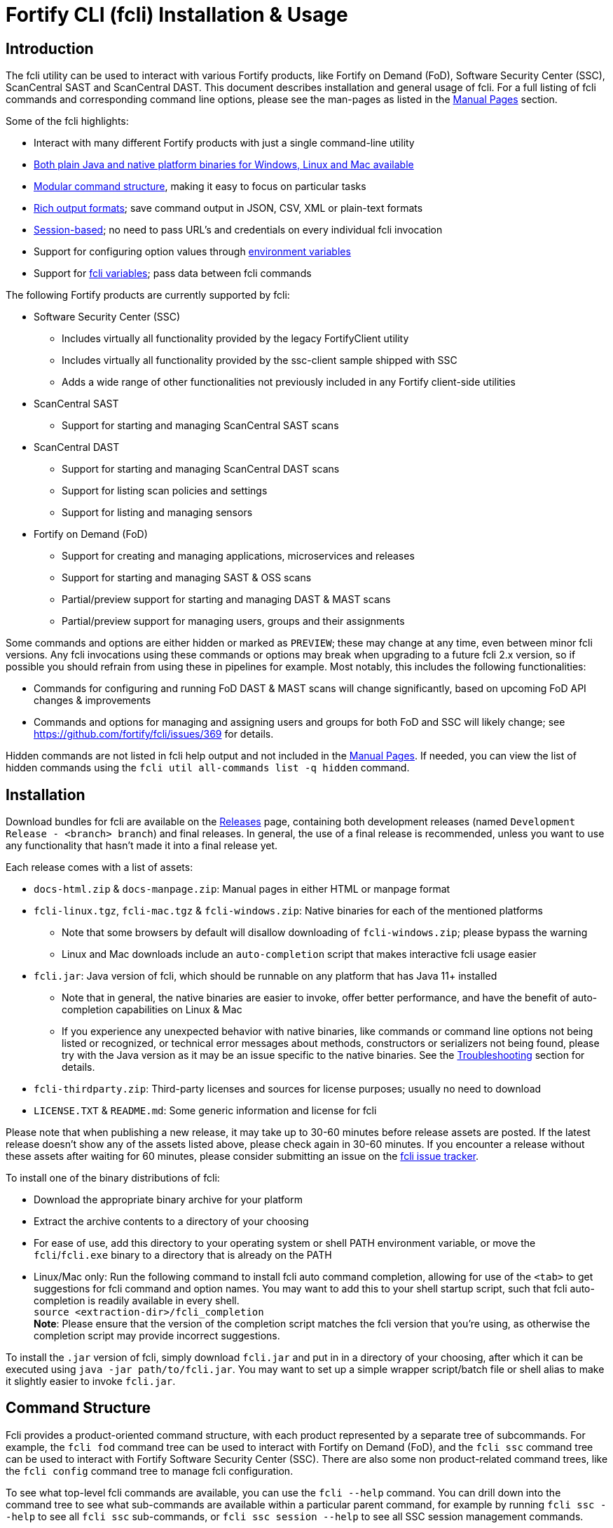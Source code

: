 = Fortify CLI (fcli) Installation & Usage

== Introduction

The fcli utility can be used to interact with various Fortify products, like Fortify on Demand (FoD), Software Security Center (SSC), ScanCentral SAST and ScanCentral DAST. This document describes installation and general usage of fcli. For a full listing of fcli commands and corresponding command line options, please see the
man-pages as listed in the link:#_manual_pages[Manual Pages] section.

Some of the fcli highlights: 

* Interact with many different Fortify products with just a single command-line utility 
* link:#_installation[Both plain Java and native platform binaries for Windows&#44; Linux and Mac available] 
* link:#_command_structure[Modular command structure], making it easy to focus on particular tasks 
* link:#_o_output[Rich output formats]; save command output in JSON, CSV, XML or plain-text formats 
* link:#_session_management[Session-based]; no need to pass URL’s and credentials on every individual fcli invocation 
* Support for configuring option values through link:#_environment_variables[environment variables] 
* Support for link:#_fcli_variables[fcli variables]; pass data between fcli commands

The following Fortify products are currently supported by fcli: 

* Software Security Center (SSC) 
** Includes virtually all functionality provided by the legacy FortifyClient utility 
** Includes virtually all functionality provided by the ssc-client sample shipped with SSC 
** Adds a wide range of other functionalities not previously included in any Fortify client-side utilities 
* ScanCentral SAST 
** Support for starting and managing ScanCentral SAST scans 
* ScanCentral DAST 
** Support for starting and managing ScanCentral DAST scans 
** Support for listing scan policies and settings 
** Support for listing and managing sensors 
* Fortify on Demand (FoD) 
** Support for creating and managing applications, microservices and releases
** Support for starting and managing SAST & OSS scans
** Partial/preview support for starting and managing DAST & MAST scans
** Partial/preview support for managing users, groups and their assignments

Some commands and options are either hidden or marked as `PREVIEW`; these may change at any time, even between minor fcli versions. Any fcli invocations using these commands or options may break when upgrading to a future fcli 2.x version, so if possible you should refrain from using these in pipelines for example. Most notably, this includes the following functionalities:

* Commands for configuring and running FoD DAST & MAST scans will change significantly, based on upcoming FoD API changes & improvements
* Commands and options for managing and assigning users and groups for both FoD and SSC will likely change; see https://github.com/fortify/fcli/issues/369 for details.

Hidden commands are not listed in fcli help output and not included in the link:#_manual_pages[Manual Pages]. If needed, you can view the list of hidden commands using the `+fcli util all-commands list -q hidden+` command.

== Installation

Download bundles for fcli are available on the https://github.com/fortify/fcli/releases[Releases] page, containing both development releases (named `+Development Release - <branch> branch+`) and final releases. In general, the use of a final release is recommended, unless you want to use any functionality that hasn’t made it into a final release yet.

Each release comes with a list of assets: 

* `+docs-html.zip+` & `+docs-manpage.zip+`: Manual pages in either HTML or manpage format 
* `+fcli-linux.tgz+`, `+fcli-mac.tgz+` & `+fcli-windows.zip+`: Native binaries for each of the mentioned platforms 
** Note that some browsers by default will disallow downloading of `+fcli-windows.zip+`; please bypass the warning 
** Linux and Mac downloads include an `+auto-completion+` script that makes interactive fcli usage easier 
* `+fcli.jar+`: Java version of fcli, which should be runnable on any platform that has Java 11+ installed 
** Note that in general, the native binaries are easier to invoke, offer better performance, and have the benefit of auto-completion capabilities on Linux & Mac
** If you experience any unexpected behavior with native binaries, like commands or command line options not being listed or recognized, or technical error messages about methods, constructors or serializers not being
found, please try with the Java version as it may be an issue specific to the native binaries. See the link:#_troubleshooting[Troubleshooting] section for details. 
* `+fcli-thirdparty.zip+`: Third-party licenses and sources for license purposes; usually no need to download 
* `+LICENSE.TXT+` & `+README.md+`: Some generic information and license for fcli

Please note that when publishing a new release, it may take up to 30-60 minutes before release assets are posted. If the latest release doesn’t show any of the assets listed above, please check again in 30-60 minutes. If you encounter a release without these assets after waiting for 60 minutes, please consider submitting an issue on the https://github.com/fortify/fcli/issues[fcli issue tracker].

To install one of the binary distributions of fcli: 

* Download the appropriate binary archive for your platform 
* Extract the archive contents to a directory of your choosing
* For ease of use, add this directory to your operating system or shell PATH environment variable, or move the `+fcli+`/`+fcli.exe+` binary to a directory that is already on the PATH
* Linux/Mac only: Run the following command to install fcli auto command completion, allowing for use of the `+<tab>+` to get suggestions for fcli command and option names. You may want to add this to your shell startup script, such that fcli auto-completion is readily available in every shell. +
`+source <extraction-dir>/fcli_completion+` +
*Note*: Please ensure that the version of the completion script matches the fcli version that you're using, as otherwise the completion script may provide incorrect suggestions.

To install the `+.jar+` version of fcli, simply download `+fcli.jar+` and put in in a directory of your choosing, after which it can be executed using `+java -jar path/to/fcli.jar+`. You may want to set up a
simple wrapper script/batch file or shell alias to make it slightly easier to invoke `+fcli.jar+`.

== Command Structure

Fcli provides a product-oriented command structure, with each product represented by a separate tree of subcommands. For example, the `+fcli fod+` command tree can be used to interact with Fortify on Demand
(FoD), and the `+fcli ssc+` command tree can be used to interact with Fortify Software Security Center (SSC). There are also some non product-related command trees, like the `+fcli config+` command tree to manage fcli configuration.

To see what top-level fcli commands are available, you can use the `+fcli --help+` command. You can drill down into the command tree to see what sub-commands are available within a particular parent command, for example by running `+fcli ssc --help+` to see all `+fcli ssc+` sub-commands, or `+fcli ssc session --help+` to see all SSC session management commands.

If you don’t have fcli up and running yet, you can also refer to the downloadable or online manual pages; refer to the link:#_manual_pages[Manual Pages] section for more information.

== Common Options

The following sections describe common options that are available on (most) fcli commands.

=== -h | --help

This option can be used on every fcli (sub-)command to view usage information for that command. Usage information usually shows the command synopsis, a description of the functionality provided by the command, and a description of each command line option or parameter accepted by the command.

=== --env-prefix

As described in the link:#_environment_variables[Environment Variables] section, default option and parameter values can be retrieved from environment variables starting with `+FCLI_DEFAULT+`. This option allows for configuring a different environment variable prefix. This may be useful if, for example, you want to login to multiple instances of the same system using environment variables. For example, when running `+fcli ssc session login --env-prefix PROD+`, fcli will look for environment variables like `+PROD_SSC_URL+` instead of `+FCLI_DEFAULT_SSC_URL+`.

Note that a default value for the `+--env-prefix+` option itself can be specified through an `+FCLI_DEFAULT_ENV_PREFIX+` environment variable, for example if you want to globally override the `+FCLI_DEFAULT+` prefix.

=== --log-level

This option can be used on every fcli (sub-)command to specify the fcli log level; see the help output for a list of allowed levels. Note that this option also requires the `+--log-file+` option to be specified,
otherwise no log will be written.

=== --log-file

This option can be used on every fcli (sub-)command to specify the file to which to output log data. If not specified, currently no log data will be written, although future versions may specify a default log file
location in the fcli data folder.

=== -o | --output

Available on virtually all (leaf) commands that output data, this option can be used to specify the output format. Fcli supports a wide variety of output formats, like `+table+`, `+csv+`, `+json+`, `+xml+`, and `+tree+` formats, allowing for both human-readable output or output suitable for automations. The `+csv-plain+` and `+table-plain+` output formats produce CSV or table output without headers. The `+*-flat+`
output formats produce a flattened view of the output data, potentially making it easier to process that data without having to navigate through an object tree. For a full list of output formats supported by your fcli
version, please refer to the help output or link:#_manual_pages[Manual Pages].

Most output formats allow for specifying the JSON properties to be included in the output, for example `+-o csv=id,name+`. If no JSON properties are specified, most output formats will output all available
JSON properties, except for table output, which usually outputs a predefined set of JSON properties.

There are two output formats that are somewhat special: 

* `+-o 'expr=Text with {expression1} or {expression2}\n'+` +
 Formats the output data based on the given template expression, which is a combination of (optional) plain text and SpEL expressions; see link:#_option_expressions[Option Expressions] for details. In most cases, expressions will be simple property references, i.e., `+{property.subProperty}+`. This can be used for a variety of purposes, for example generating output in a human-readable format, or for generating a list of commands to be run at a later stage. Note that by default, no newline character will be inserted after evaluating the given expression. If necessary, the expression should explicitly include `+\n+` to output a newline character. Also note that depending on your shell, the `+expr+` option must be properly quoted. For most shells, the `+expr=...+` value should be enclosed in single or double quotes. To demonstrate the power of this output format, following are two examples of how `+-o expr+` can be used to generate a script that purges all application versions matching certain criteria: 
** `+fcli ssc appversion list -q 'createdBy=="admin"' -o 'expr=fcli ssc appversion purge-artifacts --older-than 30d {id}\n'+`
** `+for id in $(fcli ssc appversion list -q 'createdBy=="admin"' -o 'expr={id} '); do echo "fcli ssc appversion purge-artifacts –older-than 30d ${id}'"; done+` 
* `+-o json-properties+` +
 List all JSON properties returned by the current command, which can be used on options that take JSON properties as input, like output expressions (`+-o expr={prop}+`), properties to include in the output (`+-o table=prop1,prop2+`), queries (`+-q 'prop1=="value1"'+`), and fcli variables (`+--store var:prop1,prop2+` & `+::var::prop1}+`). Two important notes about this output format: 
** The command will be executed as specified, so be careful when using this output option on any command
that changes state (delete/update/create/…). In most cases, the `+get+` or `+list+` operations will return a similar set of properties, so you can use those commands to view available properties.
** On some commands, the list of available JSON properties may vary depending on command line options. For example, when a query returns no records, then `+-o json-properties+` will not output any properties. Likewise, a command may provide options for including additional data for each record; the corresponding JSON properties will only be shown if `+-o json-properties+` is used in combination with these options that load additional data.

=== --output-to-file

Available on virtually all (leaf) commands that output data, this option can be used to write the command output data to a file, in the format specified by the `+--output+` option listed above. In some cases, this may be more convenient than redirecting the output to a file. For example, although currently not implemented, fcli could potentially skip creating the output file if there is no output data or if an error occurs. Also, for commands that output status updates, like `+wait-for+` commands, the `+--output-to-file+` option allows for status updates to be written to standard output while the final output of the command will be written to the file specified.

=== --progress

Various commands offer a `+--progress+` option to specify how to output progress messages. This option supports the following values:

* `+auto+`: Automatically select between `+ansi+`, `+single-line+` and `+simple+` depending on console capabilities.
* `+none+`: Don't output any progress messages.
* `+simple+`: Output every progress message on a separate line, effectively leaving older progress messages visible. This will be used by default if no console is available, for example during pipeline runs. Supports multi-line progress messages.
* `+single-line+`: Uses the `+\r+` (carriage return) character to overwrite previous progress message. This will be used by default if a non-ANSI console is detected. Supports single-line progress messages only.
* `+ansi+`: Uses ANSI escape sequences to overwrite previous progress messages. This will be used by default if ANSI capabilities are detected. Supports multi-line progress messages.

=== --store

Available on virtually all (leaf) commands that output data, this option can be used to store command output data in an fcli variable. For more details, see the link:#_fcli_variables[Fcli Variables] section.

=== -q | --query

Available on most `+list+` commands and some other commands, this option allows for querying the output data, outputting only records that match the given Spring Expression Language (SpEL) expression. See the link:#_option_expressions[Option Expressions] section for details.

Expressions are evaluated on individual records; record properties can be accessed as shown in the SpEL documentation. The list of properties that can be queried can be obtained by executing the current command with the `+-o json-properties+` option; see link:++#-o--output++[-o | –output] for details.

Following are some examples using bash syntax, assuming the record contains `p1`, `p2`, ... properties:

* `+-q 'p1=="v1"'+` +
  Only output records if the value of property `p1` equals `v1`
* `+-q 'p1=="v1" || p1=="v2"'+` +
  Only output records if the value of property `p1` equals either `v1` or `v2`
* `+-q '{"v1","v2"}.contains(p1)'+` +
  Same as previous, but more concise if matching against many different values
* `+-q 'name matches "val1|val2"'+` +
  Similar as above, but using regex-based OR matching
* `+-q 'p2==25 || p2<5'+` +
  Only output records if the value of property `p2` either equals 25 or is less than 5
* `+-q 'p1=="v1" && (p2=="v2" || p3=="v2")'+` +
  Only output records if the value of property `p1` equals `v1` and the value of either property `p2` or `p3` is `v2`
* `+fcli ssc artifact list --appversion MyApp:main -q 'scanTypes matches "\bSCA\b"'+` +
  Only output artifacts containing a Fortify SCA scan (matching the whole word `SCA` against `scanTypes` property)
* `+fcli ssc artifact list --appversion MyApp:main -q '_embed.scans.![buildLabel].contains("myLabel")'+` +
  Only output artifacts for which any of the scans included in the artifact has a `buildLabel` that equals `myLabel`
* `+fcli ssc artifact list --appversion MyApp:main -q '#now("-90d") < #date(uploadDate)'+` +
  Only output artifacts that were uploaded less than 90 days ago. 

==== Server-side queries

In general, queries specified using the `-q` / `--query` option are evaluated on the client. Some commands will analyze the given query and generate corresponding server-side query parameters to minimize the amount of data that needs to be transferred from server to client. Generated queries can be viewed in the log file if `--log-level` is set to `DEBUG` level. 

All commands that automatically generate server-side queries also provide a dedicated option for overriding the automatically generated server-side query, for example to further optimize the query or in case the automatically generated query is causing any issues. Following bullet points provide details on server-side queries for the various product modules:

* FoD: +
  All commands that automatically generate server-side queries provide the `--filters-param` option to override the automatically generated query. Server-side queries are automatically generated for the following SpEL expressions:
** `prop1=='value'` (simple equals expressions)
** `prop1=='val1' || prop1=='val2'` (or-expressions on a single property)
** `{'value1','value2'}.contains(prop1)` (or-expression on a single property)
** `prop1 matches 'literalValue1|literalValue2'` (or-expression on a single property)
** `prop1=='value' && prop2 matches 'val1|val2'` (and-expression containing any of the above)

* ScanCentral SAST: +
  No server-side queries are automatically being generated.
  
* ScanCentral DAST: +
  No server-side queries are automatically being generated. Some commands provide the `--server-query` option to explicitly pass query parameters to the server.
  
* SSC: +
  All commands that automatically generate server-side queries provide the `--q-param` option to override the automatically generated query. Server-side queries are automatically generated for the following SpEL expressions:
** `prop1=='value'` (simple equals expressions)
** `prop1=='value' && prop2=='val2'` (and-expression containing simple equals expressions)

=== --session

Available on virtually all commands that interact with a target system, this option allows for specifying a session name. For more details, see the link:#_session_management[Session Management] section.

=== Option Expressions

Various fcli options take either plain expressions, like link:++#-q--query++[-q | --query], or template expressions (plain text combined with expressions embedded between curly braces), like link:++#-o--output++[-o | –output expr=...]. These expressions use Spring Expression Language (SpEL); general information on syntax, supported operators and more can be found in the link:https://docs.spring.io/spring-framework/docs/6.0.x/reference/html/core.html#expressions[SpEL Documentation].

When evaluating expressions, fcli configures SpEL for 'data binding and condition evaluation', meaning that not all SpEL features are available. In particular, query expressions cannot invoke constructors nor static methods, and write access is mostly disabled. Attempts to access non-existing JSON properties will result in an error, which, although uncommon, may be an issue if the server doesn't consistently return all expected properties. You'll need to explicitly check for property existence in such cases, for example:

* Top-level properties: +
  `+fcli ... list -q '(has("property2") && property2=="value2")'+`
* Nested properties: +
  `+fcli ... list -q 'nestedObject!=null && get("nestedObject").has("stringValue") && nestedObject.stringValue=="nestedObjectValue1"'+`
* Nested array properties: +
  `+fcli ... list -q 'nestedObjectArray !=null && !(nestedObjectArray.isEmpty()) && get("nestedObjectArray").get(0).has("stringValue") && nestedObjectArray.get(0).stringValue=="nestedArrayValue1"'+`

Some SpEL operators like `matches` may throw an exception if any of the operands is `null`. For example, the following will result in an error if the `prop1` propery is `null` for any of the records returned by the `list` command: +

* `+fcli ... list -q 'prop1 matches "value1|value2"'+`

Such errors can be avoided using one of the following approaches:

* Rewrite the expression to not use the `matches` operator, for example: +
  `+fcli ... list -q '{"value1","value2"}.contains(prop1)'+`
* Add null-check (include all records for which `prop` is `null`): +
  `+fcli ... list -q 'prop1==null || prop1 matches "value1|value2"'+`
* Add null-check (exclude all records for which `prop` is `null`): +
  `+fcli ... list -q 'prop1!=null && prop1 matches "value1|value2"'+`

Fcli provides some utility functions that may be used in expressions. Note that these functions calls are preceded by a `+#+` character.

* `+#date(string)+`: Convert the given date/time in string format to a proper date/time representation, allowing for date/time-based comparison operations. This can be used on property references or literal strings. 
* `+#now()+`: Get the current date/time, allowing for date/time-based comparison operations.
* `+#now(period)+`: Get the current date/time plus or minus the given period. The given period must start with either a `+` or `-`, followed by a number and the time unit. Some examples: `-90d` (now minus 90 days), `+15m` (now plus 15 minutes) and `-90s` (now minus 90 seconds).
* `+#var(name)+`: Get fcli variable contents; variable properties can be accessed as usual, i.e. `+#var("myVar")?.rootProp?.subProp+`.
* `+#env(name)+`: Get the value of an environment variable.

Note that for date comparisons, both sides of the comparison operator need to be explicitly defined as date/time objects. For example:

* Invalid comparison: `+#date(myprop) < '2023-01-01'+`
* Valid comparison: `+#date(myprop) < #date('2023-01-01')+`
* Valid comparison: `+#date(myprop) < #now('-90d')+`

SpEL expressions may contain various characters that will be interpreted by some shells, like the `#` character for calling functions, and either single or double quotes around literal string values. As such, with most shells you should enclose the full expression in single or double quotes, and use the other quotes in the expression, for example:

* `+-q '... "literal SpEL string" ...'+` (single quotes for shell, double quotes for SpEL literals)
* `+-q "... 'literal SpEL string' ..."+` (double quotes for shell, single quotes for SpEL literals)

Which one to choose depends on any other characters appearing in the expression. For example, in `bash` you'd usually use single quotes to have everything in-between passed to fcli as-is, unless you want to use specific shell features inside the expression. Note that you can use the `+#env+` function to retrieve environment variable contents, so you don't need to use shell syntax to insert environment variable contents into expressions.

== Session Management

Most fcli product modules are session-based, meaning that you need to run a `+session login+` command before you can use most of the other commands provided by a product module, and run a `+session logout+` command when finished, for example:

[source,bash]
----
fcli ssc session login --url https://my.ssc.org/ssc --user <user> --password <password>
fcli ssc appversion list
fcli ssc session logout --user <user> --password <password>
----

For interactive use, you can choose to keep the session open until it expires (expiration period depends on target system and login method). For pipeline use or other automation scenarios, it is highly recommended to issue a `+session logout+` command when no further interaction with the target system is required, to allow for any client-side and server-side cleanup to be performed. 

For example, upon logging in to SSC with user credentials, fcli will generate a `+UnifiedLoginToken+`, which will be invalidated when the `+ssc session logout+` is being run. If you have many (frequently executed) pipelines that interact with SSC, and you don’t run the `+ssc session logout+` command when the pipeline finishes, you risk exhausting SSC’s limit on active tokens. In addition, the `+logout+` commands will perform client-side cleanup, like removing session details like URL and authentication tokens from the client system.

For product modules that support it, like SSC or ScanCentral DAST, it is also highly recommended to use token-based authentication rather than username/password-based authentication when incorporating fcli into pipelines or other automation tasks. This will avoid creation of a temporary token as described above, but also allows for better access control based on token permissions. Similarly, for systems that support Personal Access tokens, like FoD, it is highly recommended to utilize a Personal Access Token rather than user password. 

Note however that depending on (personal access) token permissions, not all fcli functionality may be available. In particular, even the least restrictive SSC `+CIToken+` may not provide access to all endpoints covered by fcli. If you need access to functionality not covered by `+CIToken+`, you may need to define a custom token definition, but this can only be done on self-hosted SSC environments, not on Fortify Hosted. If all else fails, you may need to revert to username/password-based authentication to utilize the short-lived  `+UnifiedLoginToken+`.

=== Named Sessions

Fcli supports named sessions, allowing you to have multiple open sessions for a single product. When issuing a `+session login+` command, you can optionally provide a session name as in `+fcli ssc session login mySession ...+`, and then use that session in other commands using the `+--session mySession+` command line option. If no session name is specified, a session named `+default+` will be created/used. Named sessions allow for a variety of use cases, for example:

* Run fcli commands against multiple instances of the same product, like DEV and PROD instances or an on-premise instance and a Fortify Hosted instance, without having to continuously login and logout from one instance to switch to another instance
* Run fcli commands against a single instance of a product, but with alternating credentials, for example with one session providing admin rights and another session providing limited user rights 
* Run one session with username/password credentials to allow access to all fcli functionality (based on user permissions), and another session with token-based authentication with access to only a subset of fcli functionality
* Run multiple pipelines or automation scripts simultaneously, each with their own session name, to reduce chances of these pipelines and scripts affecting each other (see link:#_fcli_data_folder[Fcli Data Folder] though for a potentially better solution for this scenario)

=== Session Storage

To keep session state between fcli invocations, fcli stores session data like URL and authentication tokens in the link:#_fcli_data_folder[Fcli Data Folder]. To reduce the risk of unauthorized access to this sensitive data, fcli encrypts the session data files. However, this is not bullet-proof, as the default encryption key and algorithm can be easily viewed in fcli source code. As such, it is recommended to ensure file permissions on the fcli data folder are properly configured to disallow access by other users. Being stored in the user’s home directory by default, the correct file permissions should usually already be in place. For enhanced security, you may also consider setting the `+FCLI_ENCRYPT_KEY+` environment variable; see the link:#_fcli_data_folder[Fcli Data Folder] section for details.

== Fcli Data Folder

By default, fcli stores configuration and state data like session files (see link:#_session_management[Session Management]), fcli variable contents (see link:#_fcli_variables[Fcli Variables]) and proxy settings in its data folder. Future versions of fcli may also automatically generated log files in this data directory, if no `+--log-file+` option is provided.

The locations of these files can be controlled through the following environment variables:

* `+FCLI_STATE_DIR+`: Location of fcli state like session and variable data. +
  Default: `+<FCLI_DATA_DIR>/state+`
* `+FCLI_CONFIG_DIR+`: Location of fcli configuration data like proxy and trust store settings. +
  Default: `+<FCLI_DATA_DIR>/config+`
* `+FCLI_DATA_DIR+`: Default base directory for the two directories listed above. +
  Default: `+<FORTIFY_DATA_DIR>/fcli+`
* `+FORTIFY_DATA_DIR+`: Default base directory for the directories listed above. +
  Default: `+<user home directory>/.fortify+`
  
If none of these environment variables have been set, then state data will be stored in `+<user home directory>/.fortify/fcli/state+`, and configuration data will be stored in `+<user home directory>/.fortify/fcli/config+`.

Note: earlier versions of fcli used different environment variable names, but this was causing issues (see link:https://github.com/fortify/fcli/issues/248[Issue 248]). If you are using an older fcli version, please refer to the corresponding documentation. When upgrading fcli from an older version, you may need to adjust the environment variable names.

When utilizing fcli in pipelines or automation scripts, especially when multiple pipelines or scripts may be running simultaneously on a single, non-containerized system, it is highly recommended to have each pipeline use a separate fcli state directory, to avoid those pipelines from sharing session data, variables and other persistent fcli state data. This will avoid issues like different pipelines overwriting each others session data (for example with different URLs or credentials), or one pipeline logging out of a session while another pipeline is still using the session.

Depending on the situation, pipelines can either share fcli configuration data, or be configured to have different configuration data directories. When sharing the configuration data, it is recommended that these pipelines do not update any configuration data during pipeline execution, but rather use pre-configured settings. For example, you could pre-configure fcli with proxy and trust store settings.

On containerized systems, like pipelines running in GitLab or GitHub, the default folders will usually be stored inside the individual pipeline containers and thus will not interfere with each others state.

Note that some files stored in the fcli data directory may contain sensitive data, like authentication tokens generated by login commands, or proxy credentials configured through the `+fcli config proxy+` commands. Fcli encrypts any sensitive files, but since the encryption key and algorithm are hardcoded, these files can be decrypted fairly easily. You should ensure proper file access permissions on the fcli data folder. In addition, you can consider setting the `+FCLI_ENCRYPT_KEY+` environment variable to configure an alternative encryption key. That way, the sensitive files can only be decrypted if someone has access to this custom encryption key.

== Environment Variables

Apart from the special-purpose environment variables described in other sections, like the link:#_fcli_data_folder[Fcli Data Folder] section, fcli allows for specifying default option and parameter values through environment variables. This is particularly useful for specifying product URL’s and credentials through pipeline secrets, but also allows for preventing having to manually supply command line options if you frequently invoke a particular command with the same option value(s). For example, you could define a default value for `+--issue-template+` option of the `+fcli ssc appversion create` option, to avoid having to remember the issue template name every time you invoke this command.

Fcli walks the command tree to find an environment variable that matches a particular option, starting with the most detailed command prefix first. For the issue-template example above, fcli would look for the following environment variable names, in this order: 

* `+FCLI_DEFAULT_SSC_APPVERSION_CREATE_ISSUE_TEMPLATE+` 
* `+FCLI_DEFAULT_SSC_APPVERSION_ISSUE_TEMPLATE+` 
* `+FCLI_DEFAULT_SSC_ISSUE_TEMPLATE+` 
* `+FCLI_DEFAULT_ISSUE_TEMPLATE+`

Environment variable lookups are based on the following rules: 

* Command aliases are not taken into account when looking for environment variables; suppose we have a `+delete+` command with alias `+rm+`, you will need to use `+FCLI_DEFAULT_..._DELETE_...+` and not `+FCLI_DEFAULT_..._RM_...+` 
* For options, fcli will use the longest option name when looking for environment variables; suppose we have an option with names `+-a+`, `+--ab+` and `+--abc+`, you will need to use `+FCLI_DEFAULT_..._ABC+` and not  `+FCLI_DEFAULT_..._AB+` or `+FCLI_DEFAULT_..._A+` 
* For positional parameters, the environment variable name will be based on the parameter label, converted to `SNAKE_CASE` with all special characters replaced by an underscore. For example, `<attributeDefinitionId>` will become `ATTRIBUTE_DEFINITION_ID`, and `HOST:PORT` will become `HOST_PORT`.

Although powerful, these environment variables for providing default option and parameter values should be used with some care to avoid unexpected results: 

1. Obviously command option requirements should be respected; supplying default values for exclusive options may result in errors or unexpected behavior 
2. Preferably, you should use the most specific environment variable name, like `+FCLI_DEFAULT_SSC_APPVERSION_CREATE_ISSUE_TEMPLATE+` from the example above, to avoid accidentally supplying default values to a similarly named option on other commands 

Despite #2 above, in some cases it may be useful to use less specific environment names, in particular if the same default values should be applied to multiple commands. As an example, consider an environment variable named `+FCLI_DEFAULT_SSC_URL+`: 

* This variable value will be used as a default value for all `+--url+` options in the SSC module 
* This variable value will be used as a default value for all `+--ssc-url+` options in other product modules

This means that defining a single `+FCLI_DEFAULT_SSC_URL+` environment variable, together with for example `+FCLI_DEFAULT_SSC_USER+` and `+FCLI_DEFAULT_SSC_PASSWORD+` environment variables, allows for applying these default values to all of the `+fcli ssc session login+`, `+fcli sc-sast session login+`, `+fcli sc-dast session login+`, and corresponding `+logout+` commands.

Note that as described in the link:#_env_prefix[–env-prefix] section, you can override the `+FCLI_DEFAULT+` prefix. For example, with `+--env-prefix MYPREFIX+`, fcli will look for `+MYPREFIX_*+` environment variables instead of `+FCLI_DEFAULT_*+` environment variables.

== Fcli Variables

Fcli allows for storing fcli output data in fcli variables for use by subsequent fcli commands. This is a powerful feature that prevents users from having to use shell features to parse fcli output when needing to provide output from one command as input to another command. For example, this feature allows for starting a scan, and then passing the scan id to a corresponding `+wait-for+` command, or for creating an SSC application version, and passing the SSC application version id to the `+artifact upload+` command.

Variables can be stored using the `+--store myVarName[:prop1,prop2]+` option on data output commands. If property names are specified, then only these property names will be stored. If no property names are provided, all available JSON properties will be stored.

Variables can be referenced in subsequent fcli commands using the `::myVarName::prop` syntax anywhere on the command line; such occurrences will be substituted with the value of the given property name. 

Many (but not all) fcli commands will also store an entity-specific default property name when using the `+--store+` option. Whether a default property name has been stored can be seen in the output of the `+fcli util variable list+` command. If a default property name was stored, the `::myVarName::` syntax can be used to reference the value of the default property name, thereby avoiding the need to manually specify the appropriate property name.

Following are some examples, assuming the necessary login sessions are available:

[source,bash]
----
fcli ssc appversion create myApp:1.0 --auto-required-attrs --skip-if-exists --store myVersion
fcli ssc artifact upload myScan.fpr --appversion ::myVersion::

fcli ssc appversion create myApp:1.0 --auto-required --skip-if-exists --store myVersion:id,name
fcli ssc artifact upload myScan.fpr --appversion ::myVersion::id

fcli sc-sast scan start -p package.zip -v 22.2 --appversion test:1.0 --store x
fcli sc-sast scan wait-for ::x::

fcli sc-sast scan start -p package.zip -v 22.2 --appversion test:1.0 --store x
fcli sc-sast scan wait-for ::x::jobToken
----

Fcli provides the regular `get`, `list` and `delete` operations on the `+fcli util variable` command tree, and actual variable contents can be retrieved using the `+fcli util variable contents+` command. Please see help output or manual pages for more information on these commands. 

The `+fcli util variable contents+` command supports the regular fcli output options and query capabilities. This allows for advanced us cases, like retrieving server data once and then outputting it in multiple formats, potentially even applying separate filters. As an example:

[source,bash]
----
fcli ssc appversion list --store myVersions
fcli util variable contents myVersions -o csv --output-to-file myVersions.csv
fcli util variable contents myVersions -o json -q createdBy=admin --output-to-file myAdminVersions.json
fcli util variable contents myVersions -o 'expr={id}\n' --output-to-file myVersionIds.txt
----

Note: variable-related syntax and behavior was changed in fcli version 2.0.0. If you are using an older fcli version, please refer to the documentation for that version. When upgrading from 1.x.x to 2.x.x, you may need to update your fcli invocations to match the new syntax. See link:https://github.com/fortify/fcli/issues/160[Issue 160] for information on why syntax and behavior was changed.

== Manual Pages

Manual pages are automatically generated and contain the same information as fcli help output. Manual pages in HTML and Linux man-page formats can be downloaded for offline use from the fcli releases page at https://github.com/fortify/fcli/releases, or can be viewed online at https://fortify.github.io/fcli. 

Please select the proper fcli version from the links above to access the corresponding manual pages. When using the offline HTML documentation bundle, please make sure to extract the full documentation archive to allow for hyperlinks to work correctly.

The manual pages for the currently selected fcli release can be found here: link:manpage/fcli.html[fcli (1)]. 

== Troubleshooting

=== Native Binaries

Native binaries require some special source code annotations for proper operation, which are not required for the plain Java `+.jar+` version of fcli. If fcli developers forgot to include any of these annotations, you
may experience any of the following behavior:

* Commands and/or option listed in manual pages are not listed by the help output of a native binary
* Trying to use commands and/or options listed in the manual pages result in errors stating that the command or option is not recognized
* Some commands and/or options result in technical error messages about classes, constructors or methods not being found or not being accessible

If you encounter any of these issues, please submit a bug report as described in link:#_submitting_a_bug_report[Submitting a Bug Report]. As described in that section, please include information on whether the `+.jar+` version of fcli exhibits the same erroneous behavior. While fcli developers are working on fixing the issue, you can temporarily use the `+.jar+` version of fcli until the issue is resolved.

=== Submitting a Bug Report

After confirming that an issue cannot be resolved based on the information above, and is not caused by user error, please consider submitting a bug report on the https://github.com/fortify/fcli/issues[fcli issue tracker]. Before doing so, please verify that there is not already a bug report open for the issue that you are experiencing; in that case, feel free to leave a comment on the existing bug report to confirm the issue and/or provide additional details.

When opening a bug report, please include the following information: 

* Fcli version, as shown by the `+fcli --version+` command 
* Which fcli variant you are using; one of the native binaries or the `+.jar+` variant invoked using `+java -jar fcli.jar+` 
* If you are experiencing an issue with the native binaries, please confirm whether the `+.jar+` version of fcli exhibits the same behavior 
* Operating system and any other relevant environment details, for example: 
** Interactive or pipeline/automation use 
** If pipeline use, what CI/CD system are you running fcli on (Jenkins, GitHub, GitLab, …) 
** What FCLI environment variables have been set 
* Steps to reproduce 
* Any other information that may be relevant
